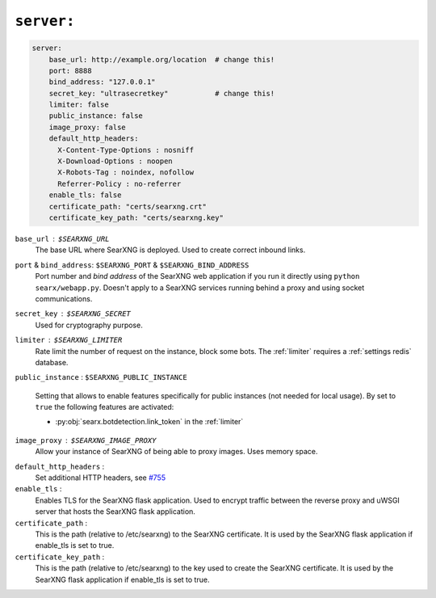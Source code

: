 .. _settings server:

===========
``server:``
===========

.. code:: yaml

   server:
       base_url: http://example.org/location  # change this!
       port: 8888
       bind_address: "127.0.0.1"
       secret_key: "ultrasecretkey"           # change this!
       limiter: false
       public_instance: false
       image_proxy: false
       default_http_headers:
         X-Content-Type-Options : nosniff
         X-Download-Options : noopen
         X-Robots-Tag : noindex, nofollow
         Referrer-Policy : no-referrer
       enable_tls: false
       certificate_path: "certs/searxng.crt"
       certificate_key_path: "certs/searxng.key"

``base_url`` : ``$SEARXNG_URL``
  The base URL where SearXNG is deployed.  Used to create correct inbound links.

``port`` & ``bind_address``: ``$SEARXNG_PORT`` & ``$SEARXNG_BIND_ADDRESS``
  Port number and *bind address* of the SearXNG web application if you run it
  directly using ``python searx/webapp.py``.  Doesn't apply to a SearXNG
  services running behind a proxy and using socket communications.

``secret_key`` : ``$SEARXNG_SECRET``
  Used for cryptography purpose.

``limiter`` :  ``$SEARXNG_LIMITER``
  Rate limit the number of request on the instance, block some bots.  The
  :ref:`limiter` requires a :ref:`settings redis` database.

.. _public_instance:

``public_instance`` :  ``$SEARXNG_PUBLIC_INSTANCE``

  Setting that allows to enable features specifically for public instances (not
  needed for local usage).  By set to ``true`` the following features are
  activated:

  - :py:obj:`searx.botdetection.link_token` in the :ref:`limiter`

.. _image_proxy:

``image_proxy`` : ``$SEARXNG_IMAGE_PROXY``
  Allow your instance of SearXNG of being able to proxy images.  Uses memory space.

.. _HTTP headers: https://developer.mozilla.org/en-US/docs/Web/HTTP/Headers

``default_http_headers`` :
  Set additional HTTP headers, see `#755 <https://github.com/searx/searx/issues/715>`__

``enable_tls`` :
  Enables TLS for the SearXNG flask application. Used to encrypt traffic between 
  the reverse proxy and uWSGI server that hosts the SearXNG flask application.

``certificate_path`` :
  This is the path (relative to /etc/searxng) to the SearXNG certificate. It is used 
  by the SearXNG flask application if enable_tls is set to true.

``certificate_key_path`` :
  This is the path (relative to /etc/searxng) to the key used to create the 
  SearXNG certificate. It is used by the SearXNG flask application if enable_tls is 
  set to true.